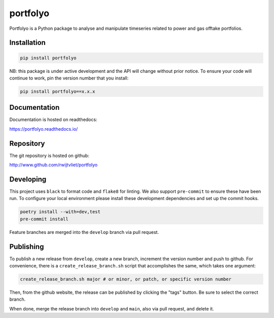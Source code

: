 portfolyo
=========

.. image:: https://img.shields.io/pypi/v/portfolyo
   :target: https://pypi.org/project/portfolyo
   :alt: Pypi

.. image:: https://github.com/rwijtvliet/portfolyo/actions/workflows/ci-on-pullreq.yaml/badge.svg
   :target: https://github.com/rwijtvliet/portfolyo/actions/workflows/ci-on-pullreq.yaml
   :alt: Github - CI (on pullrequest)

.. image:: https://github.com/rwijtvliet/portfolyo/actions/workflows/ci-on-push.yaml/badge.svg
   :target: https://github.com/rwijtvliet/portfolyo/actions/workflows/ci-on-push.yaml
   :alt: Github - CI (on push)

.. image:: https://github.com/rwijtvliet/portfolyo/actions/workflows/pre-commit.yaml/badge.svg
   :target: https://github.com/rwijtvliet/portfolyo/actions/workflows/pre-commit.yaml
   :alt: Github - Pre-commit

.. image:: https://img.shields.io/codecov/c/gh/rwijtvliet/portfolyo
   :target: https://app.codecov.io/gh/rwijtvliet/portfolyo
   :alt: Codecov

.. image:: https://readthedocs.org/projects/portfolyo/badge/?version=latest
    :target: https://portfolyo.readthedocs.io/en/latest/?badge=latest
    :alt: Documentation Status

Portfolyo is a Python package to analyse and manipulate timeseries related to power 
and gas offtake portfolios.

Installation
------------

.. code-block:: bash

   pip install portfolyo

NB: this package is under active development and the API will change without prior notice. To ensure your code will continue to work, pin the version number that you install:

.. code-block:: bash

   pip install portfolyo==x.x.x


Documentation
-------------

Documentation is hosted on readthedocs:

https://portfolyo.readthedocs.io/

Repository
----------

The git repository is hosted on github:

http://www.github.com/rwijtvliet/portfolyo


Developing
----------

This project uses ``black`` to format code and ``flake8`` for linting. We also support ``pre-commit`` to ensure
these have been run. To configure your local environment please install these development dependencies and set up
the commit hooks.

.. code-block:: bash

   poetry install --with=dev,test
   pre-commit install

Feature branches are merged into the ``develop`` branch via pull request.

Publishing
----------

To publish a new release from ``develop``, create a new branch, increment the version number and push to github. For convenience, there is a ``create_release_branch.sh`` script that accomplishes the same, which takes one argument:

.. code-block:: bash

   create_release_branch.sh major # or minor, or patch, or specific version number

Then, from the github website, the release can be published by clicking the "tags" button. Be sure to select the correct branch.

When done, merge the release branch into ``develop`` and ``main``, also via pull request, and delete it.
